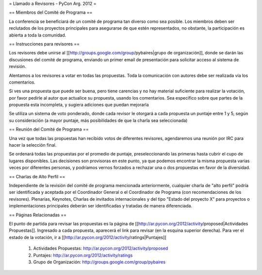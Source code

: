 = Llamado a Revisores - PyCon Arg. 2012 =

== Miembros del Comité de Programa ==

La conferencia se beneficiará de un comité de programa tan diverso como sea posible.
Los miembros deben ser reclutados de los proyectos principales para asegurarse de que estén representados, no obstante, la participación es abierta a toda la comunidad.

== Instrucciones para revisores ==

Los revisores debe unirse al [[http://groups.google.com/group/pybaires|grupo de organización]], donde se darán las discusiones del comité de programa, enviando un primer email de presentación para solicitar acceso al sistema de revisión.

Alentamos a los revisores a votar en todas las propuestas. 
Toda la comunicación con autores debe ser realizada vía los comentarios.

Si ves una propuesta que puede ser buena, pero tiene carencias y no hay material suficiente para realizar la votación, por favor pedirle al autor que actualice su propuesta, usando los comentarios. 
Sea específico sobre que partes de la propuesta esta incompleta, y sugiera adiciones que puedan mejorarla

Se utiliza un sistema de voto ponderado, donde cada revisor le otorgará a cada propuesta un puntaje entre 1 y 5, según su consideración (a mayor puntaje, más posibilidades de que la charla sea seleccionada)

== Reunión del Comité de Programa ==

Una vez que todas las propuestas han recibido votos de diferentes revisores, agendaremos una reunión por IRC para hacer la selección final. 

Se ordenará todas las propuestas por el promedio de puntaje, preseleccionando las primeras hasta cubrir el cupo de lugares disponibles.
Las decisiones son provisoras en este punto, ya que podemos encontrar la misma propuesta varias veces por diferentes personas, y podríamos vernos forzados a rechazar una o dos propuestas en favor de la diversidad.

== Charlas de Alto Perfil ==

Independiente de la revisión del comité de programa mencionada anteriormente, cualquier charla de "alto perfil" podría ser identificada y aceptada por el Coordinador General o el Coordinador de Programa (con recomendaciones de los revisores). 
Plenarias, Keynotes, Charlas de invitados internacionales y del tipo "Estado del proyecto X" para proyectos o implementaciones principales deberán ser identificadas y tratadas de manera diferenciada.

== Páginas Relacionadas ==

El punto de partída para revisar las propuestas es la página de [[http://ar.pycon.org/2012/activity/proposed|Actividades Propuestas]]. Ingresado a cada propuesta, aparecerá el link para revisar (en la esquina superior derecha).
Para ver el estado de la votación, ir a [[http://ar.pycon.org/2012/activity/ratings|Puntajes]]

 1. Actividades Propuestas: http://ar.pycon.org/2012/activity/proposed
 2. Puntajes: http://ar.pycon.org/2012/activity/ratings
 3. Grupo de Organización: http://groups.google.com/group/pybaires
